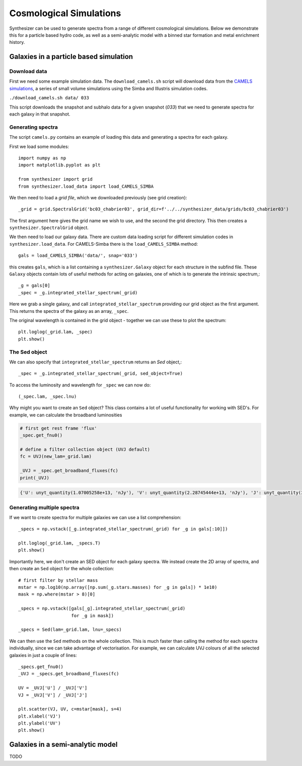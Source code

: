 Cosmological Simulations
************************

Synthesizer can be used to generate spectra from a range of different cosmological simulations. 
Below we demonstrate this for a particle based hydro code, as well as a semi-analytic model with a binned star formation and metal enrichment history.

Galaxies in a particle based simulation
=======================================

Download data
-------------

First we need some example simulation data. The ``download_camels.sh`` script will download data from the `CAMELS simulations <https://www.camel-simulations.org/>`_, a series of small volume simulations using the Simba and Illustris simulation codes.

``./download_camels.sh data/ 033``

This script downloads the snapshot and subhalo data for a given snapshot (*033*) that we need to generate spectra for each galaxy in that snapshot.

Generating spectra
------------------

The script ``camels.py`` contains an example of loading this data and generating a spectra for each galaxy.

First we load some modules::
    
    import numpy as np
    import matplotlib.pyplot as plt

    from synthesizer import grid
    from synthesizer.load_data import load_CAMELS_SIMBA

We then need to load a *grid file*, which we downloaded previously (see grid creation)::

    _grid = grid.SpectralGrid('bc03_chabrier03', grid_dir=f'../../synthesizer_data/grids/bc03_chabrier03')

The first argument here gives the grid name we wish to use, and the second the grid directory. This then creates a ``synthesizer.SpectralGrid`` object. 

We then need to load our galaxy data. There are custom data loading script for different simulation codes in ``synthesizer.load_data``. For CAMELS-Simba there is the ``load_CAMELS_SIMBA`` method::

   gals = load_CAMELS_SIMBA('data/', snap='033')


this creates ``gals``, which is a list containing a ``synthesizer.Galaxy`` object for each structure in the subfind file. These ``Galaxy`` objects contain lots of useful methods for acting on galaxies, one of which is to generate the intrinsic spectrum,::

    _g = gals[0]
    _spec = _g.integrated_stellar_spectrum(_grid)

Here we grab a single galaxy, and call ``integrated_stellar_spectrum`` providing our grid object as the first argument. This returns the spectra of the galaxy as an array, ``_spec``. 

The original wavelength is contained in the grid object - together we can use these to plot the spectrum::

   plt.loglog(_grid.lam, _spec)
   plt.show()

.. image:: images/camels_single_spec.png

The Sed object
--------------

We can also specify that ``integrated_stellar_spectrum`` returns an `Sed` object,::

   _spec = _g.integrated_stellar_spectrum(_grid, sed_object=True)

To access the luminosity and wavelength for ``_spec`` we can now do::
   
   (_spec.lam, _spec.lnu)

Why might you want to create an ``Sed`` object? This class contains a lot of useful functionality for working with SED's. For example, we can calculate the broadband luminosities

.. code-block:: python

   # first get rest frame 'flux'
   _spec.get_fnu0()

   # define a filter collection object (UVJ default)
   fc = UVJ(new_lam=_grid.lam)

   _UVJ = _spec.get_broadband_fluxes(fc)
   print(_UVJ)

.. code-block:: console

   {'U': unyt_quantity(1.07005258e+13, 'nJy'), 'V': unyt_quantity(2.28745444e+13, 'nJy'), 'J': unyt_quantity(3.34422205e+13, 'nJy')}

Generating multiple spectra
---------------------------

If we want to create spectra for multiple galaxies we can use a list comprehension::

   _specs = np.vstack([_g.integrated_stellar_spectrum(_grid) for _g in gals[:10]])

   plt.loglog(_grid.lam, _specs.T)
   plt.show()

.. image:: images/camels_multiple_spec.png

Importantly here, we don't create an SED object for each galaxy spectra. We instead create the 2D array of spectra, and then create an ``Sed`` object for the whole collection::

   # first filter by stellar mass
   mstar = np.log10(np.array([np.sum(_g.stars.masses) for _g in gals]) * 1e10)
   mask = np.where(mstar > 8)[0]

   _specs = np.vstack([gals[_g].integrated_stellar_spectrum(_grid)
                       for _g in mask])

   _specs = Sed(lam=_grid.lam, lnu=_specs)

We can then use the ``Sed`` methods on the whole collection. This is much faster than calling the method for each spectra individually, since we can take advantage of vectorisation. For example, we can calculate UVJ colours of all the selected galaxies in just a couple of lines::

   _specs.get_fnu0()
   _UVJ = _specs.get_broadband_fluxes(fc)

   UV = _UVJ['U'] / _UVJ['V']
   VJ = _UVJ['V'] / _UVJ['J']

   plt.scatter(VJ, UV, c=mstar[mask], s=4)
   plt.xlabel('VJ')
   plt.ylabel('UV')
   plt.show()

.. image:: images/camels_UVJ.png


Galaxies in a semi-analytic model
=================================

TODO


